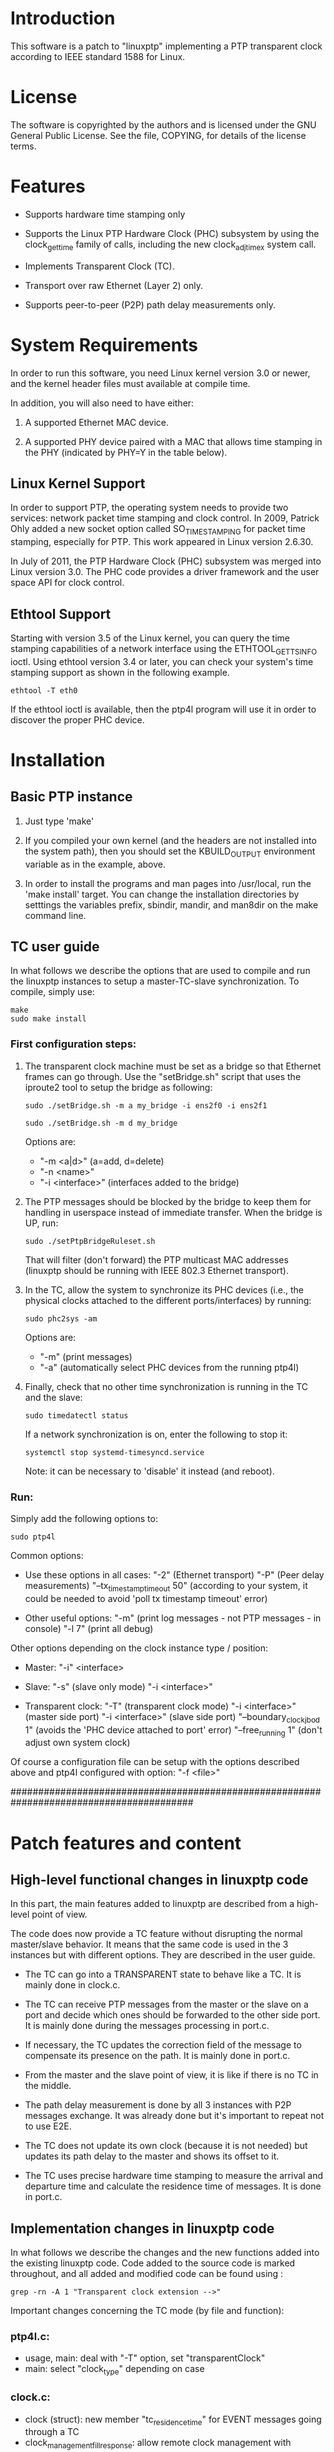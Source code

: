 * Introduction

	This software is a patch to "linuxptp" implementing a PTP transparent 
	clock according to IEEE standard 1588 for Linux.

* License

	The software is copyrighted by the authors and is licensed under the
	GNU General Public License. See the file, COPYING, for details of
	the license terms.

* Features

- Supports hardware time stamping only

- Supports the Linux PTP Hardware Clock (PHC) subsystem by using the
	clock_gettime family of calls, including the new clock_adjtimex
	system call.

- Implements Transparent Clock (TC).

- Transport over raw Ethernet (Layer 2) only.

- Supports peer-to-peer (P2P) path delay measurements only.

* System Requirements

	In order to run this software, you need Linux kernel
	version 3.0 or newer, and the kernel header files must available at
	compile time.

  In addition, you will also need to have either:

	1. A supported Ethernet MAC device.

	2. A supported PHY device paired with a MAC that allows time
	 stamping in the PHY (indicated by PHY=Y in the table below).

** Linux Kernel Support

	In order to support PTP, the operating system needs to provide two
	services: network packet time stamping and clock control. In 2009,
	Patrick Ohly added a new socket option called SO_TIMESTAMPING for
	packet time stamping, especially for PTP. This work appeared in
	Linux version 2.6.30.

	In July of 2011, the PTP Hardware Clock (PHC) subsystem was merged
	into Linux version 3.0. The PHC code provides a driver framework and
	the user space API for clock control.

** Ethtool Support

	Starting with version 3.5 of the Linux kernel, you can query the
	time stamping capabilities of a network interface using the
	ETHTOOL_GET_TS_INFO ioctl. Using ethtool version 3.4 or later, you
	can check your system's time stamping support as shown in the
	following example.

#+BEGIN_EXAMPLE
ethtool -T eth0
#+END_EXAMPLE

	If the ethtool ioctl is available, then the ptp4l program will use
	it in order to discover the proper PHC device.


* Installation

** Basic PTP instance

	1. Just type 'make'

	2. If you compiled your own kernel (and the headers are not
	  installed into the system path), then you should set the
	  KBUILD_OUTPUT environment variable as in the example, above.

	3. In order to install the programs and man pages into /usr/local,
	  run the 'make install' target. You can change the installation
	  directories by setttings the variables prefix, sbindir, mandir,
	  and man8dir on the make command line.

** TC user guide

	In what follows we describe the options that are used to compile and run the 
	linuxptp instances to setup a master-TC-slave synchronization. 
	To compile, simply use:

#+BEGIN_EXAMPLE
make
sudo make install
#+END_EXAMPLE

*** First configuration steps:

	1. The transparent clock machine must be set as a bridge so that Ethernet frames
		can go through. Use the "setBridge.sh" script that uses the iproute2 tool to 
		setup the bridge as following:
		
		#+BEGIN_EXAMPLE
		sudo ./setBridge.sh -m a my_bridge -i ens2f0 -i ens2f1
		#+END_EXAMPLE

		#+BEGIN_EXAMPLE
		sudo ./setBridge.sh -m d my_bridge
		#+END_EXAMPLE
		
		Options are:
		- "-m <a|d>" (a=add, d=delete)
		- "-n <name>"
		- "-i <interface>" (interfaces added to the bridge)
		
	2. The PTP messages should be blocked by the bridge to keep them for handling in
		userspace instead of immediate transfer. When the bridge is UP, run:
		
		#+BEGIN_EXAMPLE
		sudo ./setPtpBridgeRuleset.sh
		#+END_EXAMPLE
		
		That will filter (don't forward) the PTP multicast MAC addresses (linuxptp 
		should be running with IEEE 802.3 Ethernet transport).
		
	3. In the TC, allow the system to synchronize its PHC devices (i.e., the 
		physical clocks attached to the different ports/interfaces) by running: 
		
		#+BEGIN_EXAMPLE
		sudo phc2sys -am
		#+END_EXAMPLE
		
		Options are:
		- "-m" (print messages)
		- "-a" (automatically select PHC devices from the running ptp4l)
		
	4. Finally, check that no other time synchronization is running in the TC and 
		the slave:
		
		#+BEGIN_EXAMPLE
		sudo timedatectl status
		#+END_EXAMPLE
		
		If a network synchronization is on, enter the following to stop it: 
		
		#+BEGIN_EXAMPLE
		systemctl stop systemd-timesyncd.service
		#+END_EXAMPLE
		
		Note: it can be necessary to 'disable' it instead (and reboot).
		
*** Run:

	Simply add the following options to:

	#+BEGIN_EXAMPLE
	sudo ptp4l
	#+END_EXAMPLE

	Common options:

	- Use these options in all cases:
		"-2" (Ethernet transport)
		"-P" (Peer delay measurements)
		"--tx_timestamp_timeout 50" (according to your system, it could be needed to 
		avoid 'poll tx timestamp timeout' error)

	- Other useful options:
		"-m" (print log messages - not PTP messages - in console)
		"-l 7" (print all debug)

	Other options depending on the clock instance type / position:

	- Master:
		"-i" <interface>

	- Slave:
		"-s" (slave only mode)
		"-i <interface>"

	- Transparent clock:
		"-T" (transparent clock mode)
		"-i <interface>" (master side port) 
		"-i <interface>" (slave side port)
		"--boundary_clock_jbod 1" (avoids the 'PHC device attached to port' error)
		"--free_running 1" (don't adjust own system clock)

	Of course a configuration file can be setup with the options described above
	and ptp4l configured with option:
		"-f <file>"

#########################################################################################
* Patch features and content

** High-level functional changes in linuxptp code

	In this part, the main features added to linuxptp are described from a 
	high-level point of view.

	The code does now provide a TC feature without disrupting the normal 
	master/slave behavior. It means that the same code is used in the 3 instances 
	but with different options. They are described in the user guide.

	- The TC can go into a TRANSPARENT state to behave like a TC. It is mainly 
		done in clock.c.

	- The TC can receive PTP messages from the master or the slave on a port and 
		decide which ones should be forwarded to the other side port. It is mainly 
		done during the messages processing in port.c.

	- If necessary, the TC updates the correction field of the message to 
		compensate its presence on the path. It is mainly done in port.c.

	- From the master and the slave point of view, it is like if there is no 
		TC in the middle.

	- The path delay measurement is done by all 3 instances with P2P messages 
		exchange. It was already done but it's important to repeat not to use E2E.

	- The TC does not update its own clock (because it is not needed) but updates 
		its path delay to the master and shows its offset to it. 

	- The TC uses precise hardware time stamping to measure the arrival and 
		departure time and calculate the residence time of messages. It is done in 
		port.c.


** Implementation changes in linuxptp code

	In what follows we describe the changes and the new functions added into the 
	existing linuxptp code.
	Code added to the source code is marked throughout, and all added and modified 
	code can be found using : 

#+BEGIN_EXAMPLE
grep -rn -A 1 "Transparent clock extension -->"
#+END_EXAMPLE

	Important changes concerning the TC mode (by file and function):

*** ptp4l.c:

	- usage, main: deal with "-T" option, set "transparentClock"
	- main: select "clock_type" depending on case
    
*** clock.c:

	- clock (struct): new member "tc_residence_time" for EVENT messages 
		going through a TC
	- clock_management_fill_response: allow remote clock management 
		with "DDS_TRANSPARENT" in "TLV_TRANSPARENT"
	- clock_create: set "type" of clock to be created
	- clock_create: set "DDS_TRANSPARENT" with "transparentClock" from 
		configuration
	- clock_create: do not allow ONE_STEP mode for a TC
	- clock_create: initialize "tc_residence_time" to 0
	- tc_port_by_side: new function to get a port by its side in TC (easier
		than remember the MAC addresses)
	- tc_residence_time_set: setter function for the new private member 
		"tc_residence_time"
	- tc_residence_time_get: getter function for the new private member 
		"tc_residence_time"
	- clock_transparent: check if TC mode active reading "DDS_TRANSPARENT"
	- clock_synchronize: force "SERVO_LOCKED" state for servo because a TC 
		does not update its own system clock (free running) but should not go 
		to "UNCALIBRATED" like a slave
	- handle_state_decision_event: don't run BMC algorithm in TC mode
	- handle_state_decision_event: allow transition to "PS_TRANSPARENT" 
		state

*** clock.h:

	- tc_port_side (enum): forward declaration of new port side value 
		(really here ?)
	- clock_type (enum): new clock type "CLOCK_TYPE_TRANSPARENT"
	- clock_transparent: prototype

*** port.c:
	- syfu_state, syfu_event, link_state (enums): moved to port.h (seems 
		more logical but is it correct ?)
	- port (struct): new member "side" to manipulate easily the TC ports
	- tc_relay_general_msg: new function to allow the TC to transfer an 
		exact copy (shallow, not deep) of any general message (ANNOUNCE for now
		but MANAGEMENT or SIGNALING as well)
	- tc_residence_time: new function to calculate the precise HW residence
		time of an event message in 2 steps: one after receiving and one after
		sending (uses the hwts.ts field of messages)
	- tc_relay_follow_up: new function to allow the TC to transfer a deep 
		copy of a FOLLOW_UP message (to be sure it is not modified elsewhere 
		before it is sent) and uses the correction field to compensate the 
		residence time and the Master-TC delay.
	- tc_relay_sync: new function to allow the TC to transfer a deep copy 
		of a SYNC message (to be sure it is not modified elsewhere before it 
		is sent)
	- port_syfufsm: SYNC and FOLLOW_UP relayed here by the TC to allow out 
		of order messages and don't disrupt the port and clock synchronization 
		(messages are deep copies modified or not and are sent right away if 
		they are in the right order)

	- process_announce: add the master information and transfer the 
		ANNOUNCE message received (exactly the same, not a deep copy)
	- process_follow_up: just be able to detect a problem during FOLLOW_UP 
		transfer by the TC (relay the message is done in port_syfufsm)
	- port_peer_delay: port on side SIDE_SLAVE of the TC should not update 
		the clock peer delay value but keep its own value for itself
	- process_sync: just be able to detect a problem during SINC transfer 
		by the TC (relay the message is done in port_syfufsm) and prevent again
		from using ONE_STEP mode in a TC
	- port_e2e_transition: prevent from using E2E delay measurement in a TC
	- port_p2p_transition: set ANNOUNCE timeout in a TC as well
	- port_dispatch: do not detect any fault and don't switch PHC in a TC 
		if state is UNCALIBRATED with jbod (just a bunch of devices) option 
		active
	- port_event: prevent from using E2E delay measurement in a TC and 
		allow to detect a problem during the TC message transfer
	- tc_port_side_get: new getter function for the side attribute of a 
		port in a TC
	- tc_other_side_port: new function to compute the outgoing port of an 
		incoming message in a TC (not really useful probably but allows error 
		handling)
	- port_open: select a new specific state machine for if TC mode active 
		and set side of port (by default the first port is SIDE_MASTER and the 
		second one is SIDE_SLAVE)

*** port.h:

	- syfu_state, syfu_event, link_state (enums): moved from port.c (seems 
		more logical but is it correct ?)
	- tc_port_side (enum): type to define a new attribute "side" to a port 
		in a TC (can be SIDE_MASTER, SIDE_SLAVE or SIDE_UNKNOWN)
	- tc_port_side_get: prototype
	- tc_other_side_port: prototype

*** msg.c:

	- msg_common_deep_memcpy: new function to deeply copy the common parts 
		of a PTP message
	- msg_deep_memcpy: new function to deeply copy the varying parts of a 
		PTP massage (only SYNC or FOLLOW_UP for now)

*** msg.h:

	- msg_common_deep_memcpy: prototype
	- msg_deep_memcpy: prototype
    
*** config.c:

	- config_tab (Items table): new item for TC option default value 
		(disabled)

*** fsm.c:

	- ptp_fsm, ptp_slave_fsm: add default to main case to include 
		PS_TRANSPARENT state
	- ptp_tc_fsm: new FSM describing the state transition policy in a TC 
	(should be reviewed to check and test all cases)

*** fsm.h:
	- port_state (enum): add new state PS_TRANSPARENT
	- fsm_event (enum): add a new event EV_RS_TRANSPARENT
	- ptp_tc_fsm: prototype

*** pmc.c:
	- management_id (ID table): value of a TC TLV ID for clock management
	- pmc_show: TLV_TRANSPARENT case for TC management
    
*** tmv.h:
	- tmv_to_correction: new function to convert tmv_t time value expressed
 		in ns into an Integer64 in order to put into in a message correction 
		field
	- TimeInterval_to_tmv: new function to convert Integer64 (equivalent to
 		correction format) value into a tmv_t expressed in ns for easier 
		display
    
*** util.c:
	- ps_str, ev_str (strings tables): define the strings to refer to the 
		TC main state and event

*** pmc_common.c:
	- pmc_tlv_datalen: TLV_TRANSPARENT case for clock management

*** ds.h:
	- DDS_TRANSPARENT (#define): binary value of clock data set flag
    
*** tlv.h:
	- TLV_TRANSPARENT (#define): hexadecimal value of TLV ID for clock 
		management
		

* Contact

Florian BITARD (f.bitard@gmail.com) - Avionics Master's student (ENAC, France)
I'm currently running a Master's thesis at KTH (Stockholm, Sweden).
You can also contact my supervisor: 
György DÁN (gyuri@kth.se) - Professor at Network & Systems Engineering





